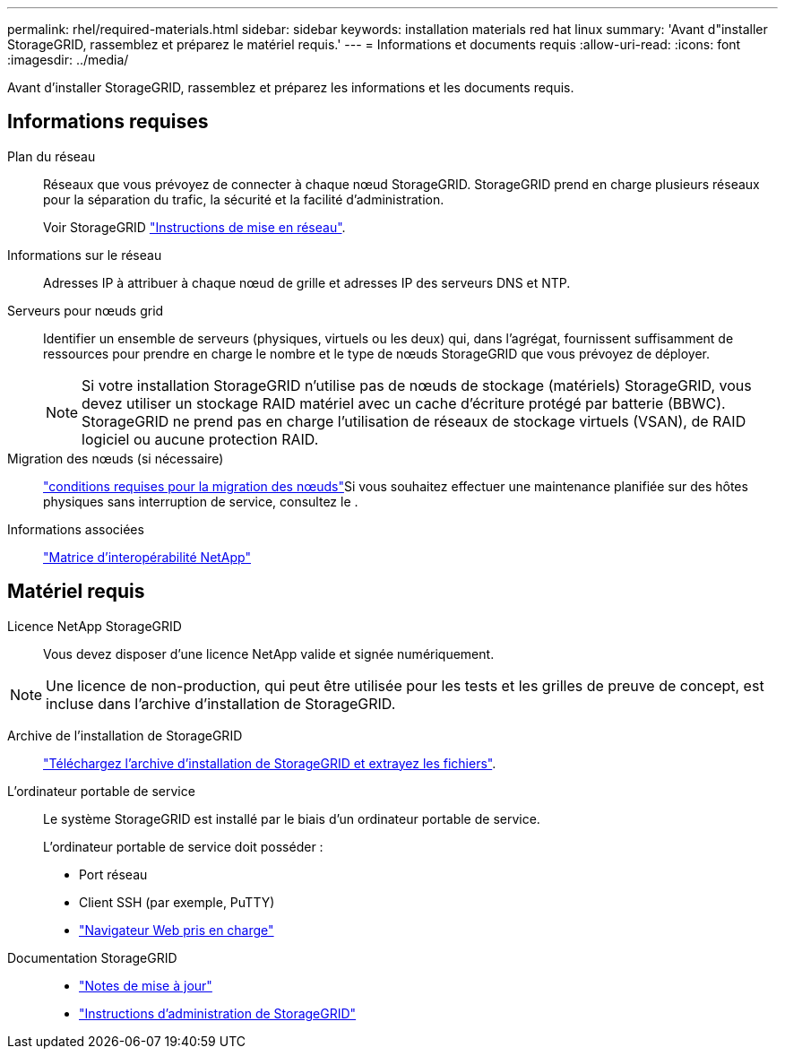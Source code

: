---
permalink: rhel/required-materials.html 
sidebar: sidebar 
keywords: installation materials red hat linux 
summary: 'Avant d"installer StorageGRID, rassemblez et préparez le matériel requis.' 
---
= Informations et documents requis
:allow-uri-read: 
:icons: font
:imagesdir: ../media/


[role="lead"]
Avant d'installer StorageGRID, rassemblez et préparez les informations et les documents requis.



== Informations requises

Plan du réseau:: Réseaux que vous prévoyez de connecter à chaque nœud StorageGRID. StorageGRID prend en charge plusieurs réseaux pour la séparation du trafic, la sécurité et la facilité d'administration.
+
--
Voir StorageGRID link:../network/index.html["Instructions de mise en réseau"].

--
Informations sur le réseau:: Adresses IP à attribuer à chaque nœud de grille et adresses IP des serveurs DNS et NTP.
Serveurs pour nœuds grid:: Identifier un ensemble de serveurs (physiques, virtuels ou les deux) qui, dans l'agrégat, fournissent suffisamment de ressources pour prendre en charge le nombre et le type de nœuds StorageGRID que vous prévoyez de déployer.
+
--

NOTE: Si votre installation StorageGRID n'utilise pas de nœuds de stockage (matériels) StorageGRID, vous devez utiliser un stockage RAID matériel avec un cache d'écriture protégé par batterie (BBWC). StorageGRID ne prend pas en charge l'utilisation de réseaux de stockage virtuels (VSAN), de RAID logiciel ou aucune protection RAID.

--
Migration des nœuds (si nécessaire):: link:node-container-migration-requirements.html["conditions requises pour la migration des nœuds"]Si vous souhaitez effectuer une maintenance planifiée sur des hôtes physiques sans interruption de service, consultez le .
Informations associées:: https://imt.netapp.com/matrix/#welcome["Matrice d'interopérabilité NetApp"^]




== Matériel requis

Licence NetApp StorageGRID:: Vous devez disposer d'une licence NetApp valide et signée numériquement.



NOTE: Une licence de non-production, qui peut être utilisée pour les tests et les grilles de preuve de concept, est incluse dans l'archive d'installation de StorageGRID.

Archive de l'installation de StorageGRID:: link:downloading-and-extracting-storagegrid-installation-files.html["Téléchargez l'archive d'installation de StorageGRID et extrayez les fichiers"].
L'ordinateur portable de service:: Le système StorageGRID est installé par le biais d'un ordinateur portable de service.
+
--
L'ordinateur portable de service doit posséder :

* Port réseau
* Client SSH (par exemple, PuTTY)
* link:../admin/web-browser-requirements.html["Navigateur Web pris en charge"]


--
Documentation StorageGRID::
+
--
* link:../release-notes/index.html["Notes de mise à jour"]
* link:../admin/index.html["Instructions d'administration de StorageGRID"]


--

